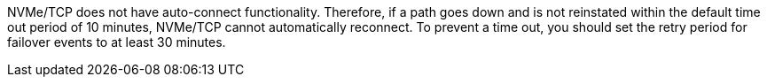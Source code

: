 NVMe/TCP does not have auto-connect functionality. Therefore, if a path goes down and is not reinstated within the default time out period of 10 minutes, NVMe/TCP cannot automatically reconnect. To prevent a time out, you should set the retry period for failover events to at least 30 minutes. 

